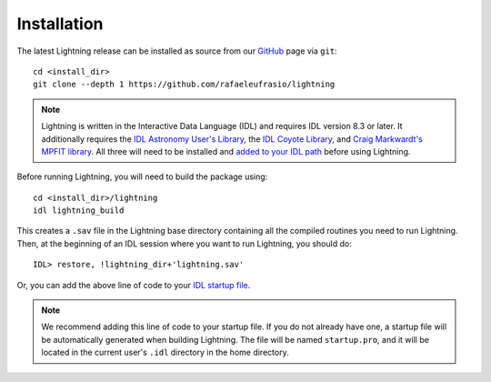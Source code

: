 ============
Installation
============

The latest Lightning release can be installed as source from our `GitHub <https://github.com/rafaeleufrasio/lightning>`_ page via ``git``::

    cd <install_dir>
    git clone --depth 1 https://github.com/rafaeleufrasio/lightning

.. note::

    Lightning is written in the Interactive Data Language (IDL) and requires IDL version 8.3 or later. It additionally
    requires the `IDL Astronomy User's Library <https://idlastro.gsfc.nasa.gov>`_, the `IDL Coyote Library <http://www.idlcoyote.com>`_, and
    `Craig Markwardt's MPFIT library <http://purl.com/net/mpfit>`_. All three will need to be installed and `added to your IDL
    path <https://www.l3harrisgeospatial.com/Support/Self-Help-Tools/Help-Articles/Help-Articles-Detail/ArtMID/10220/ArticleID/16156/Quick-tips-for-customizing-your-IDL-program-search-path>`_
    before using Lightning.


Before running Lightning, you will need to build the package using::

    cd <install_dir>/lightning
    idl lightning_build

.. highlight:: idl

This creates a ``.sav`` file in the Lightning base directory containing all the compiled routines you need to run Lightning.
Then, at the beginning of an IDL session where you want to run Lightning, you should do::

    IDL> restore, !lightning_dir+'lightning.sav'

Or, you can add the above line of code to your `IDL startup file <https://www.l3harrisgeospatial.com/Support/Self-Help-Tools/Help-Articles/Help-Articles-Detail/ArtMID/10220/ArticleID/18093/How-do-I-specify-a-program-to-automatically-run-when-my-IDL-session-starts-up>`_.

.. note::

    We recommend adding this line of code to your startup file. If you do not already have one,
    a startup file will be automatically generated when building Lightning. The file will be
    named ``startup.pro``, and it will be located in the current user's ``.idl`` directory in the
    home directory.
